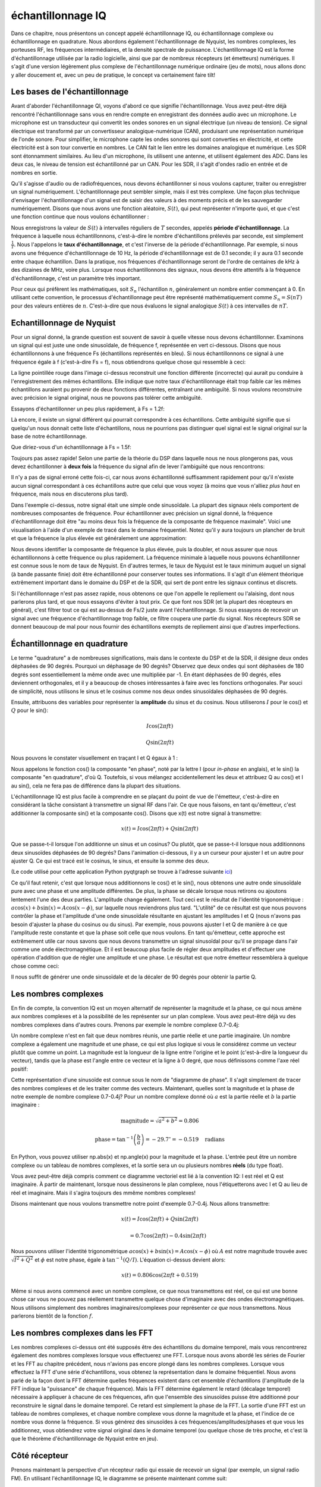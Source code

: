 .. _sampling-chapter:

##################
échantillonnage IQ
##################

Dans ce chapitre, nous présentons un concept appelé échantillonnage IQ, ou échantillonnage complexe ou échantillonnage en quadrature.  Nous abordons également l'échantillonnage de Nyquist, les nombres complexes, les porteuses RF, les fréquences intermédiaires, et la densité spectrale de puissance.  L'échantillonnage IQ est la forme d'échantillonnage utilisée par la radio logicielle, ainsi que par de nombreux récepteurs (et émetteurs) numériques.  Il s'agit d'une version légèrement plus complexe de l'échantillonnage numérique ordinaire (jeu de mots), nous allons donc y aller doucement et, avec un peu de pratique, le concept va certainement faire tilt!


*************************
Les bases de l'échantillonnage
*************************

Avant d'aborder l'échantillonnage QI, voyons d'abord ce que signifie l'échantillonnage. Vous avez peut-être déjà rencontré l'échantillonnage sans vous en rendre compte en enregistrant des données audio avec un microphone. Le microphone est un transducteur qui convertit les ondes sonores en un signal électrique (un niveau de tension). Ce signal électrique est transformé par un convertisseur analogique-numérique (CAN), produisant une représentation numérique de l'onde sonore. Pour simplifier, le microphone capte les ondes sonores qui sont converties en électricité, et cette électricité est à son tour convertie en nombres. Le CAN fait le lien entre les domaines analogique et numérique. Les SDR sont étonnamment similaires. Au lieu d'un microphone, ils utilisent une antenne, et utilisent également des ADC. Dans les deux cas, le niveau de tension est échantillonné par un CAN. Pour les SDR, il s'agit d'ondes radio en entrée et de nombres en sortie.


Qu'il s'agisse d'audio ou de radiofréquences, nous devons échantillonner si nous voulons capturer, traiter ou enregistrer un signal numériquement.  L'échantillonnage peut sembler simple, mais il est très complexe.  Une façon plus technique d'envisager l'échantillonnage d'un signal est de saisir des valeurs à des moments précis et de les sauvegarder numériquement. Disons que nous avons une fonction aléatoire, :math:`S(t)`, qui peut représenter n'importe quoi, et que c'est une fonction continue que nous voulons échantillonner :


.. image:: ../_images/sampling.svg
   :align: center 

Nous enregistrons la valeur de :math:`S(t)` à intervalles réguliers de :math:`T` secondes, appelés **période d'échantillonnage**.  La fréquence à laquelle nous échantillonnons, c'est-à-dire le nombre d'échantillons prélevés par seconde, est simplement :math:`\frac{1}{T}`.  Nous l'appelons le **taux d'échantillonnage**, et c'est l'inverse de la période d'échantillonnage. Par exemple, si nous avons une fréquence d'échantillonnage de 10 Hz, la période d'échantillonnage est de 0.1 seconde; il y aura 0.1 seconde entre chaque échantillon.  Dans la pratique, nos fréquences d'échantillonnage seront de l'ordre de centaines de kHz à des dizaines de MHz, voire plus. Lorsque nous échantillonnons des signaux, nous devons être attentifs à la fréquence d'échantillonnage, c'est un paramètre très important. 

Pour ceux qui préfèrent les mathématiques, soit :math:`S_n` l'échantillon :math:`n`, généralement un nombre entier commençant à 0. En utilisant cette convention, le processus d'échantillonnage peut être représenté mathématiquement comme :math:`S_n = S(nT)` pour des valeurs entières de :math:`n`.  C'est-à-dire que nous évaluons le signal analogique :math:`S(t)` à ces intervalles de :math:`nT`.

*************************
Echantillonnage de Nyquist
*************************

Pour un signal donné, la grande question est souvent de savoir à quelle vitesse nous devons échantillonner. Examinons un signal qui est juste une onde sinusoïdale, de fréquence f, représentée en vert ci-dessous. Disons que nous échantillonnons à une fréquence Fs (échantillons représentés en bleu).  Si nous échantillonnons ce signal à une fréquence égale à f (c'est-à-dire Fs = f), nous obtiendrons quelque chose qui ressemble à ceci:

.. image:: ../_images/sampling_Fs_0.3.svg
   :align: center 

La ligne pointillée rouge dans l'image ci-dessus reconstruit une fonction différente (incorrecte) qui aurait pu conduire à l'enregistrement des mêmes échantillons. Elle indique que notre taux d'échantillonnage était trop faible car les mêmes échantillons auraient pu provenir de deux fonctions différentes, entraînant une ambiguïté. Si nous voulons reconstruire avec précision le signal original, nous ne pouvons pas tolérer cette ambiguïté.

Essayons d'échantillonner un peu plus rapidement, à Fs = 1.2f:

.. image:: ../_images/sampling_Fs_0.36.svg
   :align: center 

Là encore, il existe un signal différent qui pourrait correspondre à ces échantillons. Cette ambiguïté signifie que si quelqu'un nous donnait cette liste d'échantillons, nous ne pourrions pas distinguer quel signal est le signal original sur la base de notre échantillonnage.

Que diriez-vous d'un échantillonnage à Fs = 1.5f:

.. image:: ../_images/sampling_Fs_0.45.svg
   :align: center 

Toujours pas assez rapide! Selon une partie de la théorie du DSP dans laquelle nous ne nous plongerons pas, vous devez échantillonner à **deux fois** la fréquence du signal afin de lever l'ambiguïté que nous rencontrons:

.. image:: ../_images/sampling_Fs_0.6.svg
   :align: center 

Il n'y a pas de signal erroné cette fois-ci, car nous avons échantillonné suffisamment rapidement pour qu'il n'existe aucun signal correspondant à ces échantillons autre que celui que vous voyez (à moins que vous n'alliez *plus haut* en fréquence, mais nous en discuterons plus tard).

Dans l'exemple ci-dessus, notre signal était une simple onde sinusoïdale. La plupart des signaux réels comportent de nombreuses composantes de fréquence. Pour échantillonner avec précision un signal donné, la fréquence d'échantillonnage doit être "au moins deux fois la fréquence de la composante de fréquence maximale". Voici une visualisation à l'aide d'un exemple de tracé dans le domaine fréquentiel. Notez qu'il y aura toujours un plancher de bruit et que la fréquence la plus élevée est généralement une approximation:

.. image:: ../_images/max_freq.svg
   :align: center 
   
Nous devons identifier la composante de fréquence la plus élevée, puis la doubler, et nous assurer que nous échantillonnons à cette fréquence ou plus rapidement. La fréquence minimale à laquelle nous pouvons échantillonner est connue sous le nom de taux de Nyquist. En d'autres termes, le taux de Nyquist est le taux minimum auquel un signal (à bande passante finie) doit être échantillonné pour conserver toutes ses informations. Il s'agit d'un élément théorique extrêmement important dans le domaine du DSP et de la SDR, qui sert de pont entre les signaux continus et discrets.

.. image:: ../_images/nyquist_rate.png
   :scale: 70% 
   :align: center 

Si l'échantillonnage n'est pas assez rapide, nous obtenons ce que l'on appelle le repliement ou l'alaising, dont nous parlerons plus tard, et que nous essayons d'éviter à tout prix. Ce que font nos SDR (et la plupart des récepteurs en général), c'est filtrer tout ce qui est au-dessus de Fs/2 juste avant l'échantillonnage. Si nous essayons de recevoir un signal avec une fréquence d'échantillonnage trop faible, ce filtre coupera une partie du signal. Nos récepteurs SDR se donnent beaucoup de mal pour nous fournir des échantillons exempts de repliement ainsi que d'autres imperfections.

*************************
Échantillonnage en quadrature
*************************

Le terme "quadrature" a de nombreuses significations, mais dans le contexte du DSP et de la SDR, il désigne deux ondes déphasées de 90 degrés. Pourquoi un déphasage de 90 degrés? Observez que deux ondes qui sont déphasées de 180 degrés sont essentiellement la même onde avec une multipliée par -1. En étant déphasées de 90 degrés, elles deviennent orthogonales, et il y a beaucoup de choses intéressantes à faire avec les fonctions orthogonales. Par souci de simplicité, nous utilisons le sinus et le cosinus comme nos deux ondes sinusoïdales déphasées de 90 degrés.

Ensuite, attribuons des variables pour représenter la **amplitude** du sinus et du cosinus.  Nous utiliserons :math:`I` pour le cos() et :math:`Q` pour le sin():

.. math::
  I \cos(2\pi ft)
  
  Q \sin(2\pi ft)


Nous pouvons le constater visuellement en traçant I et Q égaux à 1 :

.. image:: ../_images/IQ_wave.png
   :scale: 70% 
   :align: center 

Nous appelons le fonction cos() la composante "en phase", noté par la lettre I (pour *in-phase* en anglais), et le sin() la composante "en quadrature", d'où Q. Toutefois, si vous mélangez accidentellement les deux et attribuez Q au cos() et I au sin(), cela ne fera pas de différence dans la plupart des situations. 

L'échantillonnage IQ est plus facile à comprendre en se plaçant du point de vue de l'émetteur, c'est-à-dire en considérant la tâche consistant à transmettre un signal RF dans l'air. Ce que nous faisons, en tant qu'émetteur, c'est additionner la composante sin() et la composante cos(). Disons que x(t) est notre signal à transmettre:

.. math::
  x(t) = I \cos(2\pi ft)  + Q \sin(2\pi ft)

Que se passe-t-il lorsque l'on additionne un sinus et un cosinus? Ou plutôt, que se passe-t-il lorsque nous additionnons deux sinusoïdes déphasées de 90 degrés? Dans l'animation ci-dessous, il y a un curseur pour ajuster I et un autre pour ajuster Q. Ce qui est tracé est le cosinus, le sinus, et ensuite la somme des deux.

.. image:: ../_images/IQ3.gif
   :scale: 100% 
   :align: center 

(Le code utilisé pour cette application Python pyqtgraph se trouve à l'adresse suivante `ici <https://raw.githubusercontent.com/777arc/textbook/master/figure-generating-scripts/sin_plus_cos.py>`_)

Ce qu'il faut retenir, c'est que lorsque nous additionnons le cos() et le sin(), nous obtenons une autre onde sinusoïdale pure avec une phase et une amplitude différentes. De plus, la phase se décale lorsque nous retirons ou ajoutons lentement l'une des deux parties. L'amplitude change également. Tout ceci est le résultat de l'identité trigonométrique : :math:`a \cos(x) + b \sin(x) = A \cos(x-\phi)`, sur laquelle nous reviendrons plus tard. "L'utilité" de ce résultat est que nous pouvons contrôler la phase et l'amplitude d'une onde sinusoïdale résultante en ajustant les amplitudes I et Q (nous n'avons pas besoin d'ajuster la phase du cosinus ou du sinus). Par exemple, nous pouvons ajuster I et Q de manière à ce que l'amplitude reste constante et que la phase soit celle que nous voulons. En tant qu'émetteur, cette approche est extrêmement utile car nous savons que nous devons transmettre un signal sinusoïdal pour qu'il se propage dans l'air comme une onde électromagnétique. Et il est beaucoup plus facile de régler deux amplitudes et d'effectuer une opération d'addition que de régler une amplitude et une phase. Le résultat est que notre émetteur ressemblera à quelque chose comme ceci:

.. image:: ../_images/IQ_diagram.png
   :scale: 80% 
   :align: center 

Il nous suffit de générer une onde sinusoïdale et de la décaler de 90 degrés pour obtenir la partie Q.

*************************
Les nombres complexes
*************************

En fin de compte, la convention IQ est un moyen alternatif de représenter la magnitude et la phase, ce qui nous amène aux nombres complexes et à la possibilité de les représenter sur un plan complexe. Vous avez peut-être déjà vu des nombres complexes dans d'autres cours. Prenons par exemple le nombre complexe 0.7-0.4j:

.. image:: ../_images/complex_plane_1.png
   :scale: 70% 
   :align: center

Un nombre complexe n'est en fait que deux nombres réunis, une partie réelle et une partie imaginaire. Un nombre complexe a également une magnitude et une phase, ce qui est plus logique si vous le considérez comme un vecteur plutôt que comme un point. La magnitude est la longueur de la ligne entre l'origine et le point (c'est-à-dire la longueur du vecteur), tandis que la phase est l'angle entre ce vecteur et la ligne à 0 degré, que nous définissons comme l'axe réel positif:

.. image:: ../_images/complex_plane_2.png
   :scale: 70% 
   :align: center

Cette représentation d'une sinusoïde est connue sous le nom de "diagramme de phase". Il s'agit simplement de tracer des nombres complexes et de les traiter comme des vecteurs. Maintenant, quelles sont la magnitude et la phase de notre exemple de nombre complexe 0.7-0.4j?  Pour un nombre complexe donné où :math:`a` est la partie réelle et :math:`b` la partie imaginaire :

.. math::
  \mathrm{magnitude} = \sqrt{a^2 + b^2} = 0.806
  
  \mathrm{phase} = \tan^{-1} \left( \frac{b}{a} \right) = -29.7^{\circ} = -0.519 \quad \mathrm{radians} 
  
En Python, vous pouvez utiliser np.abs(x) et np.angle(x) pour la magnitude et la phase. L'entrée peut être un nombre complexe ou un tableau de nombres complexes, et la sortie sera un ou plusieurs nombres **réels** (du type float).

Vous avez peut-être déjà compris comment ce diagramme vectoriel est lié à la convention IQ: I est réel et Q est imaginaire. À partir de maintenant, lorsque nous dessinerons le plan complexe, nous l'étiquetterons avec I et Q au lieu de réel et imaginaire. Mais il s'agira toujours des mmême nombres complexes!

.. image:: ../_images/complex_plane_3.png
   :scale: 70% 
   :align: center

Disons maintenant que nous voulons transmettre notre point d'exemple 0.7-0.4j. Nous allons transmettre:

.. math::
  x(t) = I \cos(2\pi ft)  + Q \sin(2\pi ft)
  
  \quad \quad \quad = 0.7 \cos(2\pi ft) - 0.4 \sin(2\pi ft)

Nous pouvons utiliser l'identité trigonométrique :math:`a \cos(x) + b \sin(x) = A \cos(x-\phi)` où :math:`A` est notre magnitude trouvée avec :math:`\sqrt{I^2 + Q^2}` et :math:`\phi` est notre phase, égale à :math:`\tan^{-1} \left( Q/I \right)`. L'équation ci-dessus devient alors:

.. math::
  x(t) = 0.806 \cos(2\pi ft + 0.519)

Même si nous avons commencé avec un nombre complexe, ce que nous transmettons est réel, ce qui est une bonne chose car vous ne pouvez pas réellement transmettre quelque chose d'imaginaire avec des ondes électromagnétiques. Nous utilisons simplement des nombres imaginaires/complexes pour représenter *ce que* nous transmettons. Nous parlerons bientôt de la fonction :math:`f`.

*************************
Les nombres complexes dans les FFT
*************************

Les nombres complexes ci-dessus ont été supposés être des échantillons du domaine temporel, mais vous rencontrerez également des nombres complexes lorsque vous effectuerez une FFT. Lorsque nous avons abordé les séries de Fourier et les FFT au chapitre précédent, nous n'avions pas encore plongé dans les nombres complexes. Lorsque vous effectuez la FFT d'une série d'échantillons, vous obtenez la représentation dans le domaine fréquentiel. Nous avons parlé de la façon dont la FFT détermine quelles fréquences existent dans cet ensemble d'échantillons (l'amplitude de la FFT indique la "puissance" de chaque fréquence). Mais la FFT détermine également le retard (décalage temporel) nécessaire à appliquer à chacune de ces fréquences, afin que l'ensemble des sinusoïdes puisse être additionné pour reconstruire le signal dans le domaine temporel. Ce retard est simplement la phase de la FFT. La sortie d'une FFT est un tableau de nombres complexes, et chaque nombre complexe vous donne la magnitude et la phase, et l'indice de ce nombre vous donne la fréquence. Si vous générez des sinusoïdes à ces fréquences/amplitudes/phases et que vous les additionnez, vous obtiendrez votre signal original dans le domaine temporel (ou quelque chose de très proche, et c'est là que le théorème d'échantillonnage de Nyquist entre en jeu).

*************************
Côté récepteur
*************************

Prenons maintenant la perspective d'un récepteur radio qui essaie de recevoir un signal (par exemple, un signal radio FM). En utilisant l'échantillonnage IQ, le diagramme se présente maintenant comme suit:

.. image:: ../_images/IQ_diagram_rx.png
   :scale: 70% 
   :align: center

Ce qui entre est un signal réel reçu par notre antenne, et ceux-ci sont transformés en valeurs IQ.  Ce que nous faisons, c'est échantillonner les branches I et Q individuellement, en utilisant deux ADC, puis nous combinons les paires et les stockons sous forme de nombres complexes. En d'autres termes, à chaque pas de temps, on échantillonne une valeur I et une valeur Q et on les combine sous la forme :math:`I + jQ` (c'est-à-dire un nombre complexe par échantillon IQ).  Il y aura toujours une "fréquence d'échantillonnage", c'est-à-dire la vitesse à laquelle l'échantillonnage est effectué. Quelqu'un pourrait dire : "J'ai une radio logicielle qui fonctionne à une fréquence d'échantillonnage de 2 MHz". Ce qu'il veut dire, c'est que la radio logicielle génère deux millions d'échantillons IQ par seconde.

Si quelqu'un vous donne un fichier d'échantillons QI, cela ressemblera à un tableau/vecteur 1D de nombres complexes. Ce point, complexe ou non, est le but de départ de tout ce chapitre, et nous l'avons finalement atteint.

Tout au long de ce manuel, vous deviendrez **très** familier avec le fonctionnement des échantillons IQ, comment les recevoir et les transmettre avec un SDR, comment les traiter dans Python et comment les enregistrer dans un fichier pour une analyse ultérieure.

Une dernière remarque importante: la figure ci-dessus montre ce qui se passe **à l'intérieur** de la SDR. Nous n'avons pas besoin de générer une onde sinusoïdale, de la décaler de 90, de la multiplier ou de l'additionner - la SDR le fait pour nous. Nous indiquons à la SDR la fréquence à laquelle nous voulons échantillonner, ou la fréquence à laquelle nous voulons transmettre nos échantillons. Du côté du récepteur, le SDR nous fournira les échantillons IQ. Du côté de l'émetteur, nous devons fournir au SDR les échantillons IQ. En termes de type de données, il s'agira soit d'entiers complexes, soit de flottants.
   
   
**************************
Porteurse et Descente en Fréquence
**************************

Jusqu'à présent, nous n'avons pas parlé de la fréquence, mais nous avons vu qu'il y avait un :math:`f` dans les équations impliquant le cos() et le sin(). Cette fréquence est la fréquence de l'onde sinusoïdale que nous envoyons réellement dans l'air (la fréquence de l'onde électromagnétique). Nous l'appelons la "porteuse" car elle transporte nos informations sur une certaine fréquence. Lorsque nous nous accordons sur une fréquence avec notre SDR et recevons des échantillons, nos informations sont stockées dans I et Q; cette porteuse n'apparaît pas dans I et Q, en supposant que nous nous sommes réglés sur la porteuse.

.. image:: ../_images/carrier.png
   :scale: 70% 
   :align: center
   
Pour référence, les signaux radio tels que la radio FM, le WiFi, le Bluetooth, le LTE, le GPS, etc., utilisent généralement une fréquence (c'est-à-dire une porteuse) comprise entre 100 MHz et 6 GHz. Ces fréquences se déplacent vraiment bien dans l'air, mais elles ne nécessitent pas de super longues antennes ou une grande puissance pour transmettre ou recevoir. Votre micro-ondes cuit les aliments avec des ondes électromagnétiques à 2.4 GHz. S'il y a une fuite dans la porte, votre micro-ondes brouillera les signaux WiFi et pourra peut-être aussi vous brûler la peau. La lumière est une autre forme d'ondes électromagnétiques. La lumière visible a une fréquence d'environ 500 THz. Cette fréquence est si élevée que nous n'utilisons pas d'antennes traditionnelles pour transmettre la lumière. Nous utilisons des méthodes comme les LED, qui sont des dispositifs semi-conducteurs. Elles créent de la lumière lorsque les électrons sautent entre les orbites atomiques du matériau semi-conducteur, et la couleur dépend de la distance à laquelle ils sautent. Techniquement, la radiofréquence (RF) est définie comme la plage comprise entre 20 kHz et 300 GHz environ. Il s'agit des fréquences auxquelles l'énergie d'un courant électrique oscillant peut rayonner à partir d'un conducteur (une antenne) et voyager dans l'espace. Les fréquences comprises entre 100 MHz et 6 GHz sont les plus utiles, du moins pour la plupart des applications modernes. Les fréquences supérieures à 6 GHz ont été utilisées pour les radars et les communications par satellite pendant des décennies, et sont maintenant utilisées dans la 5G "mmWave" (24 - 29 GHz) pour compléter les bandes inférieures et augmenter les débits. 

Lorsque nous changeons rapidement nos valeurs IQ et que nous transmettons notre porteuse, cela s'appelle "moduler" la porteuse (avec des données ou ce que nous voulons).  Lorsque nous changeons I et Q, nous modifions la phase et l'amplitude de la porteuse.  Une autre option consiste à modifier la fréquence de la porteuse, c'est-à-dire à la décaler légèrement vers le haut ou vers le bas, ce que fait la radio FM.

Pour prendre un exemple simple, disons que nous transmettons l'échantillon IQ 1+0j, puis que nous passons à la transmission de 0+1j.  Nous passons de :math:`\cos(2\pi ft)` à :math:`\sin(2\pi ft)`, ce qui signifie que notre porteuse se déphase de 90 degrés lorsque nous passons d'un échantillon à un autre. 

Revenons maintenant à l'échantillonnage pour une seconde.  Au lieu de recevoir des échantillons en multipliant ce qui provient de l'antenne par un cos() et un sin() puis en enregistrant I et Q, que se passerait-il si nous envoyions le signal de l'antenne dans un seul CAN, comme dans l'architecture d'échantillonnage direct dont nous venons de parler?  Supposons que la fréquence porteuse soit de 2.4 GHz, comme le WiFi ou le Bluetooth. Cela signifie que nous devrions échantillonner à 4.8 GHz, comme nous l'avons appris. C'est extrêmement rapide! Un CAN qui échantillonne aussi rapidement coûte des milliers de dollars. Au lieu de cela, nous "descendant en fréquence" (*downconversion* en anglais) le signal pour que le signal que nous voulons échantillonner soit centré sur le courant continu ou 0 Hz. Cette descente en fréquence a lieu avant l'échantillonnage. Nous passons de:

.. math::
  I \cos(2\pi ft)
  
  Q \sin(2\pi ft)
  
à juste I et Q.

Visualisons la conversion de fréquence dans le domaine des fréquences:
.. image:: ../_images/downconversion.png
   :scale: 60% 
   :align: center

Lorsque nous sommes centrés autour de 0 Hz, la fréquence maximale n'est plus de 2,4 GHz mais est basée sur les caractéristiques du signal car nous avons supprimé la porteuse. La plupart des signaux ont une largeur de bande d'environ 100 kHz à 40 MHz, de sorte que, grâce à la conversion de fréquence, nous pouvons échantillonner à un taux *beaucoup* plus faible. Les USRP B2X0 et PlutoSDR contiennent un circuit intégré RF (RFIC) qui peut échantillonner jusqu'à 56 MHz, ce qui est suffisamment élevé pour la plupart des signaux que nous rencontrerons dans la vie de tous les jours.

Pour rappel, le processus de conversion de fréquence est effectué par notre SDR; en tant qu'utilisateur de la SDR, nous n'avons rien à faire autre que de lui indiquer sur quelle fréquence s'accorder. La conversion de fréquence est effectuée par un composant appelé mélangeur, généralement représenté dans les diagrammes par un symbole de multiplication à l'intérieur d'un cercle.  Le mélangeur reçoit un signal, émet le signal converti en fréquence et possède un troisième port d'entrée pour un oscillateur. La fréquence de l'oscillateur détermine le décalage de fréquence appliqué au signal, et le mélangeur est essentiellement une fonction de multiplication (rappelons que la multiplication par une sinusoïde entraîne justement un décalage de fréquence).

Enfin, vous êtes peut-être curieux de savoir à quelle vitesse les signaux se déplacent dans l'air.  Rappelez-vous que les ondes radio ne sont que des ondes électromagnétiques à basse fréquence (entre 3 kHz et 80 GHz environ). La lumière visible est également constituée d'ondes électromagnétiques, à des fréquences beaucoup plus élevées (400 THz à 700 THz). Toutes les ondes électromagnétiques se déplacent à la vitesse de la lumière, qui est d'environ 3e8 m/s, du moins lorsqu'elles se déplacent dans le vide. Comme elles se déplacent toujours à la même vitesse, la distance parcourue par l'onde en une oscillation complète (une période complète de l'onde sinusoïdale) dépend de sa fréquence.  Nous appelons cette distance la longueur d'onde, désignée par :math:`\lambda`.  Vous avez probablement déjà vu cette relation :

.. math::
 f = \frac{c}{\lambda}

où :math:`c` est la vitesse de la lumière, généralement fixée à 3e8 lorsque :math:`f` est en Hz et :math:``lambda` en mètre.  Dans le domaine des communications sans fil, cette relation devient importante lorsqu'il s'agit d'antennes, car pour recevoir un signal à une certaine fréquence porteuse, :math:`f`, vous avez besoin d'une antenne qui correspond à sa longueur d'onde, :math:`\lambda`, généralement l'antenne a une longueur de :math:`\lambda/2` ou :math:`\lambda/4`.  Cependant, quelle que soit la fréquence/longueur d'onde, l'information transportée par ce signal se déplace toujours à la vitesse de la lumière, de l'émetteur au récepteur.  Pour calculer ce délai dans l'air, une règle empirique est que la lumière parcourt environ un 30 cm en une nanoseconde. Autre règle empirique : un signal se rendant à un satellite en orbite géostationnaire et en revenant prendra environ 0.25 seconde pour l'ensemble du trajet.

**************************
Architectures des récepteurs
**************************

La figure de la section "Côté récepteur" montre comment le signal d'entrée est converti et divisé en I et Q. Cet arrangement est appelé "conversion directe", car les fréquences RF sont directement converties en bande de base. Une autre option consiste à ne pas effectuer de conversion de fréquence du tout et à échantillonner très rapidement pour tout capturer de 0 Hz à la moitié de la fréquence d'échantillonnage. Cette stratégie est appelée "échantillonnage direct", et elle nécessite une puce CAN extrêmement coûteuse.  Une troisième architecture, populaire car c'est ainsi que fonctionnaient les anciennes radios, est connue sous le nom de "superhétérodyne". Elle implique une conversion vers le bas, mais pas jusqu'à 0 Hz. Elle place le signal d'intérêt à une fréquence intermédiaire, appelée "FI".  Un amplificateur à faible bruit (LNA pour *Low Noise Amplifier* en anglais) est simplement un amplificateur conçu pour des signaux de très faible puissance à l'entrée.  Voici les schémas fonctionnels de ces trois architectures, notez que des variations et des hybrides de ces architectures existent également :

.. image:: ../_images/receiver_arch_diagram.svg
   :align: center

***********************************
Signaux en Bande de Base et Passe-Bande
***********************************
On dit d'un signal centré autour de 0 Hz qu'il est en "bande de base".  À l'inverse, on parle de "bande passante" lorsqu'un signal existe à une fréquence RF qui n'est pas proche de 0 Hz, mais qui a été décalée vers le haut dans le but d'une transmission sans fil.  Il n'y a pas de notion de "transmission en bande de base", car on ne peut pas transmettre quelque chose d'imaginaire.  Un signal en bande de base peut être parfaitement centré à 0 Hz, comme la partie droite de la figure de la section précédente. Il peut être *proche* de 0 Hz, comme les deux signaux illustrés ci-dessous. Ces deux signaux sont toujours considérés comme étant en bande de base. Vous trouverez également un exemple de signal passe-bande, centré sur une fréquence très élevée notée :math:`f_c`.

.. image:: ../_images/baseband_bandpass.png
   :scale: 50% 
   :align: center

Vous pouvez également entendre le terme de fréquence intermédiaire (abrégé en FI); pour l'instant, considérez la FI comme une étape de conversion intermédiaire dans une radio entre la bande de base et la bande passante RF.

Nous avons tendance à créer, enregistrer ou analyser des signaux en bande de base parce que nous pouvons travailler à une fréquence d'échantillonnage inférieure (pour les raisons évoquées dans la sous-section précédente).  Il est important de noter que les signaux en bande de base sont souvent des signaux complexes, tandis que les signaux en bande passante (par exemple, les signaux que nous transmettons réellement par RF) sont réels.  Comme le signal transmis par une antenne doit être réel, vous ne pouvez pas transmettre directement un signal complexe/imaginaire.  Vous saurez qu'un signal est définitivement un signal complexe si les parties de fréquence négative et de fréquence positive du signal ne sont pas exactement les mêmes. Après tout, les nombres complexes sont la façon dont nous représentons les fréquences négatives. En réalité, il n'y a pas de fréquences négatives; il s'agit simplement de la partie du signal située en dessous de la fréquence porteuse.

Dans la section précédente où nous avons joué avec le point complexe 0.7-0.4j, il s'agissait essentiellement d'un échantillon dans un signal en bande de base.  La plupart du temps, lorsque vous voyez des échantillons complexes (échantillons IQ), vous êtes en bande de base.  Les signaux sont rarement représentés ou stockés numériquement en RF, en raison de la quantité de données que cela prendrait, et du fait que nous ne sommes généralement intéressés que par une petite partie du spectre RF. 

***************************
Le Pic DC et le décalage DC
***************************

Lorsque vous commencez à travailler avec les SDR, vous trouvez souvent un pic important au centre de la FFT. On l'appelle "offset DC" ou "pic DC" ou parfois "fuite LO", où LO signifie *Local oscilator* pour *oscillateur local* en français.

Voici un exemple d'un pic de courant continu:

.. image:: ../_images/dc_spike.png
   :scale: 50% 
   :align: center
   
Because the SDR tunes to a center frequency, the 0 Hz portion of the FFT corresponds to the center frequency.  Ceci étant dit, un pic de courant continu ne signifie pas nécessairement qu'il y a de l'énergie à la fréquence centrale. S'il n'y a qu'un pic de courant continu et que le reste de la FFT ressemble à du bruit, il est fort probable qu'il n'y a pas de signal présent à l'endroit où elle vous le montre.

Un décalage DC est un artefact commun dans les récepteurs à conversion directe, qui est l'architecture utilisée pour les SDRs comme le PlutoSDR, RTL-SDR, LimeSDR, et de nombreux USRPs Ettus. Dans les récepteurs à conversion directe, un oscillateur local convertit le signal de sa fréquence réelle en bande de base. Par conséquent, les fuites de cet oscillateur apparaissent au centre de la bande passante observée. La fuite du LO est une énergie supplémentaire créée à cause de la combinaison des fréquences. L'élimination de ce bruit supplémentaire est difficile car il est proche du signal de sortie souhaité. De nombreux circuits intégrés RF (RFIC) intègrent une fonction automatique d'élimination du décalage continu, mais elle nécessite généralement la présence d'un signal pour fonctionner. C'est pourquoi le pic de courant continu est très apparent lorsqu'aucun signal n'est présent.

Un moyen rapide de gérer le décalage en courant continu consiste à suréchantillonner le signal et à le désaccorder (ou *detune* en anglais). Par exemple, disons que nous voulons visualiser 5 MHz de spectre à 100 MHz. Ce que nous pouvons faire, c'est échantillonner à 20 MHz à une fréquence centrale de 95 MHz.

.. image:: ../_images/offtuning.png
   :scale: 40 %
   :align: center
   
La boîte bleue ci-dessus montre ce qui est effectivement échantillonné par la radio SDR, et la boîte verte affiche la partie du spectre que nous voulons.  Notre LO sera réglé sur 95 MHz car c'est la fréquence sur laquelle nous demandons au SDR de s'accorder. Comme 95 MHz est en dehors de la boîte verte, nous n'aurons pas de pic de courant continu.

Il y a un problème: si nous voulons que notre signal soit centré à 100 MHz et ne contienne que 5 MHz, nous devrons effectuer nous-mêmes un décalage de fréquence, un filtrage et un sous-échantillonnage du signal (ce que nous apprendrons à faire plus tard). Heureusement, ce processus de désaccordage, c'est-à-dire l'application d'un décalage du LO, est souvent intégré aux SDR, qui effectuent automatiquement le désaccordage et décalent ensuite la fréquence vers la fréquence centrale souhaitée. L'avantage est que la SDR peut le faire en interne: nous n'avons pas besoin d'envoyer une fréquence d'échantillonnage plus élevée sur notre connexion USB ou Ethernet, chose qui limitera la fréquence d'échantillonnage que nous pouvons utiliser.

Cette sous-section concernant les décalages DC est un bon exemple de ce qui différencie ce manuel des autres. Votre manuel DSP moyen abordera l'échantillonnage, mais il a tendance à ne pas inclure les obstacles à la mise en œuvre tels que les décalages DC, malgré leur importance dans la pratique.


****************************
Echantillonnage à l'aide de notre SDR
****************************

Pour obtenir des informations spécifiques à la SDR sur l'exécution de l'échantillonnage, consultez l'un des chapitres suivants :

* Chapitre :ref:`pluto-chapter`
* Chapitre :ref:`usrp-chapter`

*************************
Calcul de la puissance moyenne
*************************

Pour un signal complexe discret, c'est-à-dire un signal que nous avons échantillonné, nous pouvons trouver la puissance moyenne en prenant la module de chaque échantillon, en l'élevant au carré, puis en calculant la moyenne :

.. math::
   P = \frac{1}{N} \sum_{n=1}^{N} |x[n]|^2

Rappelez-vous que la valeur absolue d'un nombre complexe est juste le module, c'est-à-dire, :math:`\sqrt{I^2+Q^2}`

En Python, le calcul de la puissance moyenne ressemblera à ceci :

.. code-block:: python

 avg_pwr = np.mean(np.abs(x)**2)

Voici une astuce très utile pour calculer la puissance moyenne d'un signal échantillonné.
Si votre signal a une moyenne approximativement nulle - ce qui est généralement le cas dans la SDR (nous verrons pourquoi plus tard) - alors la puissance du signal peut être trouvée en prenant la variance des échantillons. Dans ces circonstances, vous pouvez calculer la puissance de cette façon en Python:

.. code-block:: python

 avg_pwr = np.var(x) # (signal should have roughly zero mean)

La raison pour laquelle la variance des échantillons calcule la puissance moyenne est assez simple: l'équation de la variance est :math:`\frac{1}{N}\sum^N_{n=1} |x[n]-\mu|^2` où :math:`\mu` est la moyenne du signal. Cette équation semble familière! Si :math:`\mu` est égal à zéro, l'équation permettant de déterminer la variance des échantillons devient équivalente à l'équation de la puissance.  Vous pouvez également soustraire la moyenne des échantillons de votre fenêtre d'observation, puis calculer la variance. Sachez simplement que si la valeur moyenne n'est pas nulle, la variance et la puissance ne sont pas égales.
 
**********************************
Calcul de la densité spectrale de puissance
**********************************

Dans le chapitre précédent, nous avons appris que nous pouvions convertir un signal dans le domaine des fréquences à l'aide d'une FFT, et que le résultat était appelé densité spectrale de puissance (DSP), qu'on notera par la suite PSD (pour *Power Spectral Density*) et eviter ainsi toute confusion avec DSP de *Digitl Signal Processing*.

Mais pour trouver réellement la PSD d'un lot d'échantillons et la tracer, nous ne nous contentons pas d'effectuer une FFT. Nous devons effectuer les six opérations suivantes:

1. Prenez la FFT de nos échantillons.  Si nous avons x échantillons, la taille de la FFT sera la longueur de x par défaut. Utilisons les 1024 premiers échantillons comme exemple pour créer une FFT de taille 1024. La sortie sera de 1024 flottants complexes.
2. Prenez le module de la sortie de la FFT, ce qui nous donne 1024 flottants réels.
3. Normalisez: divisez par la taille de la FFT (:math:`N`, ou 1024 dans ce cas).
4. Elevez au carré le module résultante pour obtenir la puissance.
5. Convertissez en dB en utilisant :math:`10 \log_{10}()` ; nous considérons toujours les PSD en échelle logarithmique.
6. Effectuez un décalage FFT, abordé dans le chapitre précédent, pour déplacer " 0 Hz " au centre et les fréquences négatives à gauche du centre.

Ces six étapes en Python sont:

.. code-block:: python

 Fs = 1e6 # Disons que nous échantillonnons à 1 MHz
 # supposez que x contient votre tableau d'échantillons de QI
 N = 1024
 x = x[0:N] # nous ne prendrons que la FFT des 1024 premiers échantillons, voir le texte ci-dessous
 PSD = (np.abs(np.fft.fft(x))/N)**2
 PSD_log = 10.0*np.log10(PSD)
 PSD_shifted = np.fft.fftshift(PSD_log)
 
En option, nous pouvons appliquer une fenêtre, comme nous l'avons appris dans le chapitre :ref:`freq-domain-chapter`. Le fenêtrage aura lieu juste avant la ligne de code avec fft().

.. code-block:: python

 # ajouter la ligne suivante après avoir fait x = x[0:1024]
 x = x * np.hamming(len(x)) # appliquer une fenêtre de Hamming

Pour tracer cette PSD, nous devons connaître les valeurs de l'axe des abscisses.
Comme nous l'avons appris au chapitre précédent, lorsque nous échantillonnons un signal, nous ne "voyons" que le spectre compris entre -Fs/2 et Fs/2, Fs étant notre fréquence d'échantillonnage.
La résolution que nous obtenons dans le domaine fréquentiel dépend de la taille de notre FFT, qui par défaut est égale au nombre d'échantillons sur lesquels nous effectuons l'opération de FFT.
Dans ce cas, notre axe des x est constitué de 1024 points équidistants entre -0,5 MHz et 0,5 MHz.
Si nous avions réglé notre SDR sur 2.4 GHz, notre fenêtre d'observation serait comprise entre 2.3995 GHz et 2.4005 GHz.
En Python, le déplacement de la fenêtre d'observation ressemblera à ceci :

.. code-block:: python
 
 center_freq = 2.4e9 # fréquence sur laquelle nous avons réglé notre SDR.
 f = np.arange(Fs/-2.0, Fs/2.0, Fs/N) # début, fin, pas, centré autour de 0 Hz
 f += center_freq # ajoutez maintenant la fréquence centrale
 plt.plot(f, PSD_shifted)
 plt.show()
 
Nous devrions nous retrouver avec un magnifique PSD!

Si vous voulez trouver la DSP de millions d'échantillons, ne faites pas une FFT d'un million de points car cela prendra probablement une éternité. Cela vous donnera une sortie d'un million de "bins de fréquence", après tout, ce qui est trop pour être affiché dans un graphique.
Je vous suggère plutôt de faire plusieurs DSP plus petites et d'en faire la moyenne ou de les afficher à l'aide d'un spectrogramme.
Alternativement, si vous savez que votre signal ne change pas rapidement, il est adéquat d'utiliser quelques milliers d'échantillons et de trouver la DSP de ceux-ci; dans ce laps de temps de quelques milliers d'échantillons, vous aurez probablement capturé assez du signal pour obtenir une bonne représentation.

Voici un exemple de code complet qui inclut la génération d'un signal (exponentielle complexe à 50 Hz) et de bruit.  Notez que N, le nombre d'échantillons à simuler, devient la longueur de la FFT car nous prenons la FFT de tout le signal simulé.

.. code-block:: python

 import numpy as np
 import matplotlib.pyplot as plt
 
 Fs = 300 # taux d'échantillonnage
 Ts = 1/Fs # période d'échantillonnage
 N = 2048 # nombre d'échantillons à simuler
 
 t = Ts*np.arange(N)
 x = np.exp(1j*2*np.pi*50*t) # simule une sinusoïde à 50 Hz
 
 n = (np.random.randn(N) + 1j*np.random.randn(N))/np.sqrt(2) # bruit complexe à puissance unitaire
 noise_power = 2
 r = x + n * np.sqrt(noise_power)
 
 PSD = (np.abs(np.fft.fft(r))/N)**2
 PSD_log = 10.0*np.log10(PSD)
 PSD_shifted = np.fft.fftshift(PSD_log)
 
 f = np.arange(Fs/-2.0, Fs/2.0, Fs/N) # début, fin, pas
 
 plt.plot(f, PSD_shifted)
 plt.xlabel("Fréquence [Hz]")
 plt.ylabel("Amplitude [dB]")
 plt.grid(True)
 plt.show()
 
sortie:

.. image:: ../_images/fft_example1.svg
   :align: center

******************
Aller plus loin (anglais)
******************

#. http://rfic.eecs.berkeley.edu/~niknejad/ee242/pdf/eecs242_lect3_rxarch.pdf
